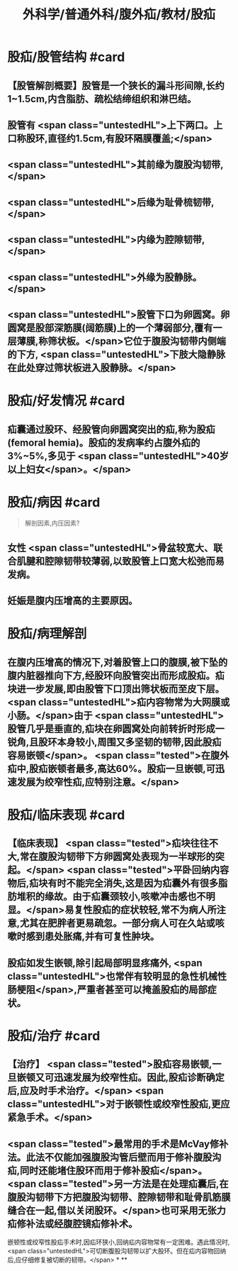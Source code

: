 #+title: 外科学/普通外科/腹外疝/教材/股疝
#+deck: 外科学::普通外科::腹外疝::教材::股疝

* 股疝/股管结构 #card
:PROPERTIES:
:id: 6252ac86-956e-4a4f-9fb8-e39e455d4c72
:END:
** 【股管解剖概要】股管是一个狭长的漏斗形间隙,长约1~1.5cm,内含脂肪、疏松结缔组织和淋巴结。
** 股管有 <span class="untestedHL">上下两口。上口称股环,直径约1.5cm,有股环隔膜覆盖;</span>
** <span class="untestedHL">其前缘为腹股沟韧带,</span>
** <span class="untestedHL">后缘为耻骨梳韧带,</span>
** <span class="untestedHL">内缘为腔隙韧带,</span>
** <span class="untestedHL">外缘为股静脉。</span>
** <span class="untestedHL">股管下口为卵圆窝。卵圆窝是股部深筋膜(阔筋膜)上的一个薄弱部分,覆有一层薄膜,称筛状板。</span>它位于腹股沟韧带内侧端的下方, <span class="untestedHL">下肢大隐静脉在此处穿过筛状板进入股静脉。</span>
* 股疝/好发情况 #card
:PROPERTIES:
:id: 6252ac80-e98e-4671-b96c-56c75b4a6f62
:END:
** 疝囊通过股环、经股管向卵圆窝突出的疝,称为股疝(femoral hemia)。股疝的发病率约占腹外疝的3%~5%,多见于 <span class="untestedHL">40岁以上妇女</span>。</span>
* 股疝/病因 #card 
:PROPERTIES:
:id: 6252ae89-6f41-4c03-bb58-594796c071ca
:END:
#+BEGIN_QUOTE
解剖因素,内压因素?
#+END_QUOTE
** 女性 <span class="untestedHL">骨盆较宽大、联合肌腱和腔隙韧带较薄弱,以致股管上口宽大松弛而易发病。
** 妊娠是腹内压增高的主要原因。
* 股疝/病理解剖
** 在腹内压增高的情况下,对着股管上口的腹膜,被下坠的腹内脏器推向下方,经股环向股管突出而形成股疝。疝块进一步发展,即由股管下口顶出筛状板而至皮下层。 <span class="untestedHL">疝内容物常为大网膜或小肠。</span>由于 <span class="untestedHL">股管几乎是垂直的,疝块在卵圆窝处向前转折时形成一锐角,且股环本身较小,周围又多坚韧的韧带,因此股疝容易嵌顿</span>。 <span class="tested">在腹外疝中,股疝嵌顿者最多,高达60%。股疝一旦嵌顿,可迅速发展为绞窄性疝,应特别注意。</span>
* 股疝/临床表现 #card
:PROPERTIES:
:id: 6252aeb5-a888-47aa-b364-957a28c8f1b8
:END:
** 【临床表现】 <span class="tested">疝块往往不大,常在腹股沟韧带下方卵圆窝处表现为一半球形的突起。</span> <span class="tested">平卧回纳内容物后,疝块有时不能完全消失,这是因为疝囊外有很多脂肪堆积的缘故。由于疝囊颈较小,咳嗽冲击感也不明显。</span>易复性股疝的症状较轻,常不为病人所注意,尤其在肥胖者更易疏忽。一部分病人可在久站或咳嗽时感到患处胀痛,并有可复性肿块。
** 股疝如发生嵌顿,除引起局部明显疼痛外, <span class="untestedHL">也常伴有较明显的急性机械性肠梗阻</span>,严重者甚至可以掩盖股疝的局部症状。
* 股疝/治疗 #card
:PROPERTIES:
:id: 6252b009-8e9b-458b-8a56-e03253c76483
:END:
** 【治疗】 <span class="tested">股疝容易嵌顿,一旦嵌顿又可迅速发展为绞窄性疝。因此,股疝诊断确定后,应及时手术治疗。</span> <span class="untestedHL">对于嵌顿性或绞窄性股疝,更应紧急手术。</span>
** <span class="tested">最常用的手术是McVay修补法。此法不仅能加强腹股沟管后壁而用于修补腹股沟疝,同时还能堵住股环而用于修补股疝</span>。 <span class="tested">另一方法是在处理疝囊后,在腹股沟韧带下方把腹股沟韧带、腔隙韧带和耻骨肌筋膜缝合在一起,借以关闭股环。</span>也可采用无张力疝修补法或经腹腔镜疝修补术。
嵌顿性或绞窄性股疝手术时,因疝环狭小,回纳疝内容物常有一定困难。遇此情况时, <span class="untestedHL">可切断腹股沟韧带以扩大股环。但在疝内容物回纳后,应仔细修复被切断的韧带。</span>
*
**